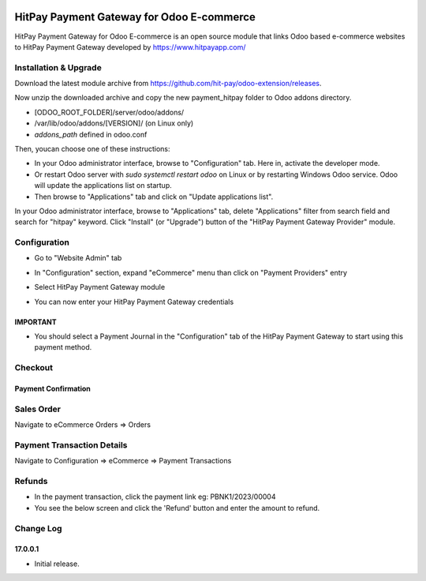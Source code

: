 .. image:: images/logo.png

===================================================
HitPay Payment Gateway for Odoo E-commerce
===================================================

HitPay Payment Gateway for Odoo E-commerce is an open source module that links Odoo based e-commerce websites to HitPay Payment Gateway developed by https://www.hitpayapp.com/


Installation & Upgrade
======================

Download the latest module archive from https://github.com/hit-pay/odoo-extension/releases.

Now unzip the downloaded archive and copy the new payment_hitpay folder to Odoo addons directory. 

* [ODOO_ROOT_FOLDER]/server/odoo/addons/
* /var/lib/odoo/addons/[VERSION]/ (on Linux only)
* `addons_path` defined in odoo.conf

Then, youcan choose  one of these instructions:

* In your Odoo administrator interface, browse to "Configuration" tab. Here in, activate the developer mode.
* Or restart Odoo server with *sudo systemctl restart odoo* on Linux or by restarting Windows Odoo service.
  Odoo will update the applications list on startup.
*  Then browse to "Applications" tab and click on "Update applications list".
.. image:: images/1-App-Menu-Selection.png
.. image:: images/2-Click-Update-App-List.png

In your Odoo administrator interface, browse to "Applications" tab, delete "Applications" filter from
search field and search for "hitpay" keyword. Click "Install" (or "Upgrade") button of the "HitPay Payment Gateway Provider" module.

.. image:: images/3-Locate-HitPay-App-Click-Activate-Button-To-Install-App.png

Configuration
=============

* Go to "Website Admin" tab
.. image:: images/4-Website-Menu-Selection.png
* In "Configuration" section, expand "eCommerce" menu than click on "Payment Providers" entry
.. image:: images/5-Navigate-To-Payment-Providers.png
* Select HitPay Payment Gateway module
.. image:: images/6-Select-HitPay-Payment-Gateway.png
* You can now enter your HitPay Payment Gateway credentials
.. image:: images/7-Configure-Credentials.png
.. image:: images/8-Configure-Optional-Title-And-Icons.png

IMPORTANT
---------
* You should select a Payment Journal in the "Configuration" tab of the HitPay Payment Gateway
  to start using this payment method.
  
Checkout
=============
.. image:: images/9-Frontend-Checkout-Page-Choose-Hitpay.png

Payment Confirmation
--------------------
.. image:: images/10-Frontend-Payment-Confirmation.png

Sales Order
===========
Navigate to eCommerce Orders => Orders

.. image:: images/11-Sales-Order.png

Payment Transaction Details
===========================
Navigate to Configuration => eCommerce => Payment Transactions

.. image:: images/13-Payment-Transaction-Details.png

Refunds
===========================
* In the payment transaction, click the payment link eg: PBNK1/2023/00004
* You see the below screen and click the 'Refund' button and enter the amount to refund.
.. image:: images/14-Refund-Option.png
.. image:: images/15-Refund-Form.png

Change Log
==========
17.0.0.1
--------------------
* Initial release.
